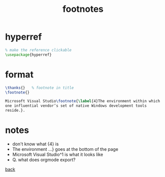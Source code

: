 #+title: footnotes
#+options: num:nil ^:nil creator:nil author:nil timestamp:nil toc:nil

* hyperref

#+BEGIN_SRC tex
  % make the reference clickable
  \usepackage{hyperref}
#+END_SRC

* format

#+BEGIN_SRC tex
  \thanks{}   % footnote in title
  \footnote{}
#+END_SRC

#+BEGIN_SRC tex
  Microsoft Visual Studio\footnote{\label{4}The environment within which
  one influential vendor’s set of native Windows development tools
  reside.}.
#+END_SRC

* notes
- don't know what {4} is
- The environment ...} goes at the bottom of the page
- Microsoft Visual Studio^1 is what it looks like
- Q. what does orgmode export?

[[file:../latex.html][back]]
